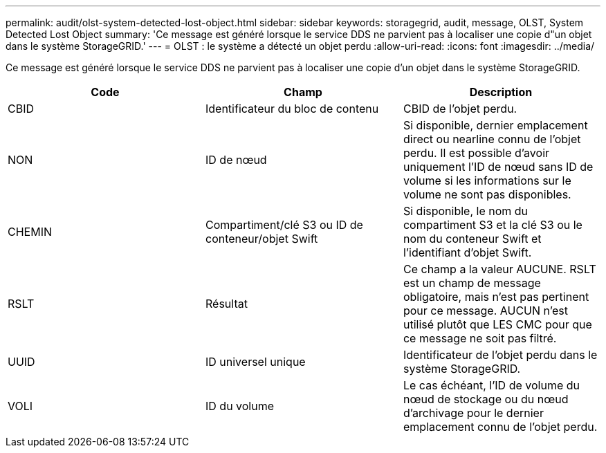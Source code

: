 ---
permalink: audit/olst-system-detected-lost-object.html 
sidebar: sidebar 
keywords: storagegrid, audit, message, OLST, System Detected Lost Object 
summary: 'Ce message est généré lorsque le service DDS ne parvient pas à localiser une copie d"un objet dans le système StorageGRID.' 
---
= OLST : le système a détecté un objet perdu
:allow-uri-read: 
:icons: font
:imagesdir: ../media/


[role="lead"]
Ce message est généré lorsque le service DDS ne parvient pas à localiser une copie d'un objet dans le système StorageGRID.

|===
| Code | Champ | Description 


 a| 
CBID
 a| 
Identificateur du bloc de contenu
 a| 
CBID de l'objet perdu.



 a| 
NON
 a| 
ID de nœud
 a| 
Si disponible, dernier emplacement direct ou nearline connu de l'objet perdu. Il est possible d'avoir uniquement l'ID de nœud sans ID de volume si les informations sur le volume ne sont pas disponibles.



 a| 
CHEMIN
 a| 
Compartiment/clé S3 ou ID de conteneur/objet Swift
 a| 
Si disponible, le nom du compartiment S3 et la clé S3 ou le nom du conteneur Swift et l'identifiant d'objet Swift.



 a| 
RSLT
 a| 
Résultat
 a| 
Ce champ a la valeur AUCUNE. RSLT est un champ de message obligatoire, mais n'est pas pertinent pour ce message. AUCUN n'est utilisé plutôt que LES CMC pour que ce message ne soit pas filtré.



 a| 
UUID
 a| 
ID universel unique
 a| 
Identificateur de l'objet perdu dans le système StorageGRID.



 a| 
VOLI
 a| 
ID du volume
 a| 
Le cas échéant, l'ID de volume du nœud de stockage ou du nœud d'archivage pour le dernier emplacement connu de l'objet perdu.

|===
